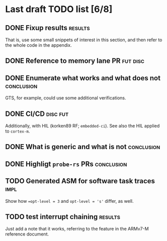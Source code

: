 * Last draft TODO list [6/8]

** DONE Fixup results                                               :results:
CLOSED: [2022-06-08 Wed 20:08]
That is, use some small snippets of interest in this section, and then
refer to the whole code in the appendix.

** DONE Reference to memory lane PR                                :fut:disc:
CLOSED: [2022-06-08 Wed 21:12]


** DONE Enumerate what works and what does not                   :conclusion:
CLOSED: [2022-06-07 Tue 21:51]
GTS, for example, could use some additional verifications.

** DONE CI/CD                                                      :disc:fut:
CLOSED: [2022-06-08 Wed 20:46]
Additionally, with HIL (korken89 RF; =embedded-ci=). See also the HIL applied to =cortex-m=.

** DONE What is generic and what is not                          :conclusion:
CLOSED: [2022-06-07 Tue 22:18]

** DONE Highligt =probe-rs= PRs                                  :conclusion:
CLOSED: [2022-06-07 Tue 22:18]

** TODO Generated ASM for software task traces                         :impl:
Show how ~=opt-level = 3~ and ~opt-level = 's'~ differ, as well.

** TODO test interrupt chaining                                     :results:
Just add a note that it works, referring to the feature in the ARMv7-M
reference document.
